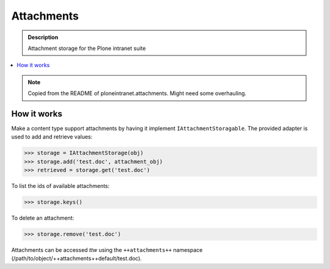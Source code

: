===========
Attachments
===========

.. admonition:: Description

   Attachment storage for the Plone intranet suite

.. contents:: :local:

.. note::

    Copied from the README of ploneintranet.attachments. Might need some overhauling.

How it works
============

Make a content type support attachments by having it implement ``IAttachmentStoragable``. The provided adapter is used to add and retrieve values:

>>> storage = IAttachmentStorage(obj)
>>> storage.add('test.doc', attachment_obj)
>>> retrieved = storage.get('test.doc')

To list the ids of available attachments:

>>> storage.keys()

To delete an attachment:

>>> storage.remove('test.doc')

Attachments can be accessed *ttw* using the ``++attachments++`` namespace (/path/to/object/++attachments++default/test.doc).
